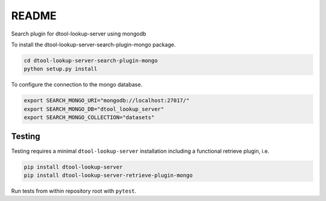 README
======

Search plugin for dtool-lookup-server using mongodb

To install the dtool-lookup-server-search-plugin-mongo package.

.. code-block:: bash

    cd dtool-lookup-server-search-plugin-mongo
    python setup.py install

To configure the connection to the mongo database.

.. code-block:: bash

    export SEARCH_MONGO_URI="mongodb://localhost:27017/"
    export SEARCH_MONGO_DB="dtool_lookup_server"
    export SEARCH_MONGO_COLLECTION="datasets"

Testing
^^^^^^^

Testing requires a minimal ``dtool-lookup-server`` installation including a
functional retrieve plugin, i.e.

.. code-block:: bash

    pip install dtool-lookup-server
    pip install dtool-lookup-server-retrieve-plugin-mongo

Run tests from within repository root with ``pytest``.